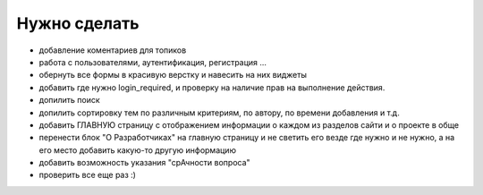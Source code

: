 Нужно сделать
=============
- добавление коментариев для топиков
- работа с пользователями, аутентификация, регистрация ...
- обернуть все формы в красивую верстку и навесить на них виджеты
- добавить где нужно login_required, и проверку на наличие прав на выполнение действия.
- допилить поиск
- допилить сортировку тем по различным критериям, по автору, по времени добавления и т.д.
- добавить ГЛАВНУЮ страницу с отображением информации о каждом из разделов сайти и о проекте в обще
- перенести блок "О Разработчиках" на главную страницу и не светить его везде где нужно и не нужно, а на его место добавить какую-то другую информацию
- добавить возможность указания "срАчности вопроса"

- проверить все еще раз :)
